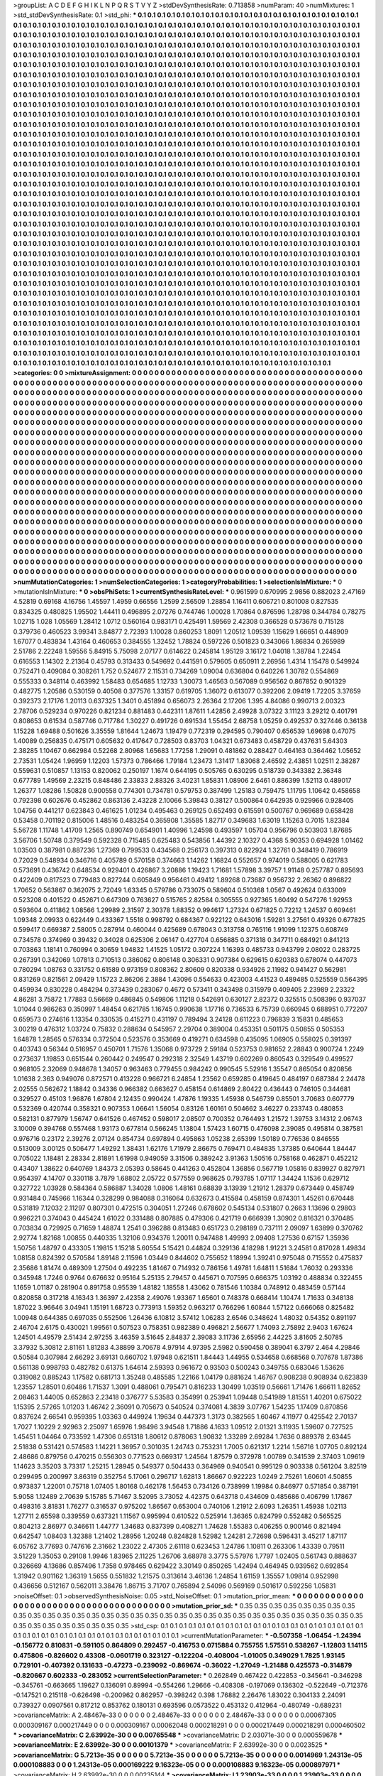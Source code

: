>groupList:
A C D E F G H I K L
N P Q R S T V Y Z 
>stdDevSynthesisRate:
0.713858 
>numParam:
40
>numMixtures:
1
>std_stdDevSynthesisRate:
0.1
>std_phi:
***
0.1 0.1 0.1 0.1 0.1 0.1 0.1 0.1 0.1 0.1
0.1 0.1 0.1 0.1 0.1 0.1 0.1 0.1 0.1 0.1
0.1 0.1 0.1 0.1 0.1 0.1 0.1 0.1 0.1 0.1
0.1 0.1 0.1 0.1 0.1 0.1 0.1 0.1 0.1 0.1
0.1 0.1 0.1 0.1 0.1 0.1 0.1 0.1 0.1 0.1
0.1 0.1 0.1 0.1 0.1 0.1 0.1 0.1 0.1 0.1
0.1 0.1 0.1 0.1 0.1 0.1 0.1 0.1 0.1 0.1
0.1 0.1 0.1 0.1 0.1 0.1 0.1 0.1 0.1 0.1
0.1 0.1 0.1 0.1 0.1 0.1 0.1 0.1 0.1 0.1
0.1 0.1 0.1 0.1 0.1 0.1 0.1 0.1 0.1 0.1
0.1 0.1 0.1 0.1 0.1 0.1 0.1 0.1 0.1 0.1
0.1 0.1 0.1 0.1 0.1 0.1 0.1 0.1 0.1 0.1
0.1 0.1 0.1 0.1 0.1 0.1 0.1 0.1 0.1 0.1
0.1 0.1 0.1 0.1 0.1 0.1 0.1 0.1 0.1 0.1
0.1 0.1 0.1 0.1 0.1 0.1 0.1 0.1 0.1 0.1
0.1 0.1 0.1 0.1 0.1 0.1 0.1 0.1 0.1 0.1
0.1 0.1 0.1 0.1 0.1 0.1 0.1 0.1 0.1 0.1
0.1 0.1 0.1 0.1 0.1 0.1 0.1 0.1 0.1 0.1
0.1 0.1 0.1 0.1 0.1 0.1 0.1 0.1 0.1 0.1
0.1 0.1 0.1 0.1 0.1 0.1 0.1 0.1 0.1 0.1
0.1 0.1 0.1 0.1 0.1 0.1 0.1 0.1 0.1 0.1
0.1 0.1 0.1 0.1 0.1 0.1 0.1 0.1 0.1 0.1
0.1 0.1 0.1 0.1 0.1 0.1 0.1 0.1 0.1 0.1
0.1 0.1 0.1 0.1 0.1 0.1 0.1 0.1 0.1 0.1
0.1 0.1 0.1 0.1 0.1 0.1 0.1 0.1 0.1 0.1
0.1 0.1 0.1 0.1 0.1 0.1 0.1 0.1 0.1 0.1
0.1 0.1 0.1 0.1 0.1 0.1 0.1 0.1 0.1 0.1
0.1 0.1 0.1 0.1 0.1 0.1 0.1 0.1 0.1 0.1
0.1 0.1 0.1 0.1 0.1 0.1 0.1 0.1 0.1 0.1
0.1 0.1 0.1 0.1 0.1 0.1 0.1 0.1 0.1 0.1
0.1 0.1 0.1 0.1 0.1 0.1 0.1 0.1 0.1 0.1
0.1 0.1 0.1 0.1 0.1 0.1 0.1 0.1 0.1 0.1
0.1 0.1 0.1 0.1 0.1 0.1 0.1 0.1 0.1 0.1
0.1 0.1 0.1 0.1 0.1 0.1 0.1 0.1 0.1 0.1
0.1 0.1 0.1 0.1 0.1 0.1 0.1 0.1 0.1 0.1
0.1 0.1 0.1 0.1 0.1 0.1 0.1 0.1 0.1 0.1
0.1 0.1 0.1 0.1 0.1 0.1 0.1 0.1 0.1 0.1
0.1 0.1 0.1 0.1 0.1 0.1 0.1 0.1 0.1 0.1
0.1 0.1 0.1 0.1 0.1 0.1 0.1 0.1 0.1 0.1
0.1 0.1 0.1 0.1 0.1 0.1 0.1 0.1 0.1 0.1
0.1 0.1 0.1 0.1 0.1 0.1 0.1 0.1 0.1 0.1
0.1 0.1 0.1 0.1 0.1 0.1 0.1 0.1 0.1 0.1
0.1 0.1 0.1 0.1 0.1 0.1 0.1 0.1 0.1 0.1
0.1 0.1 0.1 0.1 0.1 0.1 0.1 0.1 0.1 0.1
0.1 0.1 0.1 0.1 0.1 0.1 0.1 0.1 0.1 0.1
0.1 0.1 0.1 0.1 0.1 0.1 0.1 0.1 0.1 0.1
0.1 0.1 0.1 0.1 0.1 0.1 0.1 0.1 0.1 0.1
0.1 0.1 0.1 0.1 0.1 0.1 0.1 0.1 0.1 0.1
0.1 0.1 0.1 0.1 0.1 0.1 0.1 0.1 0.1 0.1
0.1 0.1 0.1 0.1 0.1 0.1 0.1 0.1 0.1 0.1
0.1 0.1 0.1 0.1 0.1 0.1 0.1 0.1 0.1 0.1
0.1 0.1 0.1 0.1 0.1 0.1 0.1 0.1 0.1 0.1
0.1 0.1 0.1 0.1 0.1 0.1 0.1 0.1 0.1 0.1
0.1 0.1 0.1 0.1 0.1 0.1 0.1 0.1 0.1 0.1
0.1 0.1 0.1 0.1 0.1 0.1 0.1 0.1 0.1 0.1
0.1 0.1 0.1 0.1 0.1 0.1 0.1 0.1 0.1 0.1
0.1 0.1 0.1 0.1 0.1 0.1 0.1 0.1 0.1 0.1
0.1 0.1 0.1 0.1 0.1 0.1 0.1 0.1 0.1 0.1
0.1 0.1 0.1 0.1 0.1 0.1 0.1 0.1 0.1 0.1
0.1 0.1 0.1 0.1 0.1 0.1 0.1 0.1 0.1 0.1
0.1 0.1 0.1 0.1 0.1 0.1 0.1 0.1 0.1 0.1
0.1 0.1 0.1 0.1 0.1 0.1 0.1 0.1 0.1 0.1
0.1 0.1 0.1 0.1 0.1 0.1 0.1 0.1 0.1 0.1
0.1 0.1 0.1 0.1 0.1 0.1 0.1 0.1 0.1 0.1
0.1 0.1 0.1 0.1 0.1 0.1 0.1 0.1 0.1 0.1
0.1 0.1 0.1 0.1 0.1 0.1 0.1 0.1 0.1 0.1
0.1 0.1 0.1 0.1 0.1 0.1 0.1 0.1 0.1 0.1
0.1 0.1 0.1 0.1 0.1 0.1 0.1 0.1 0.1 0.1
0.1 0.1 0.1 0.1 0.1 0.1 0.1 0.1 0.1 0.1
0.1 0.1 0.1 0.1 0.1 0.1 0.1 0.1 0.1 0.1
0.1 0.1 0.1 0.1 0.1 0.1 0.1 0.1 0.1 0.1
0.1 0.1 0.1 0.1 0.1 0.1 0.1 0.1 0.1 0.1
0.1 0.1 0.1 0.1 0.1 0.1 0.1 0.1 0.1 0.1
0.1 0.1 0.1 0.1 0.1 0.1 0.1 0.1 0.1 0.1
0.1 0.1 0.1 0.1 0.1 0.1 0.1 0.1 0.1 0.1
0.1 0.1 0.1 0.1 0.1 0.1 0.1 0.1 0.1 0.1
0.1 0.1 0.1 0.1 0.1 0.1 0.1 0.1 0.1 0.1
0.1 0.1 0.1 0.1 0.1 0.1 0.1 0.1 0.1 0.1
0.1 0.1 0.1 0.1 0.1 0.1 0.1 0.1 0.1 0.1
0.1 0.1 0.1 0.1 0.1 0.1 0.1 0.1 0.1 0.1
0.1 0.1 0.1 0.1 0.1 0.1 0.1 0.1 0.1 0.1
0.1 0.1 0.1 0.1 0.1 0.1 0.1 0.1 0.1 0.1
0.1 0.1 0.1 0.1 0.1 0.1 0.1 0.1 0.1 0.1
0.1 0.1 0.1 0.1 0.1 0.1 0.1 0.1 0.1 0.1
0.1 0.1 0.1 0.1 0.1 0.1 0.1 0.1 0.1 0.1
0.1 0.1 0.1 0.1 0.1 0.1 0.1 0.1 0.1 0.1
0.1 0.1 0.1 0.1 0.1 0.1 0.1 0.1 0.1 0.1
0.1 0.1 0.1 0.1 0.1 0.1 0.1 0.1 0.1 0.1
0.1 0.1 0.1 0.1 0.1 0.1 0.1 0.1 0.1 0.1
0.1 0.1 0.1 0.1 0.1 0.1 0.1 0.1 0.1 0.1
0.1 0.1 0.1 0.1 0.1 0.1 0.1 0.1 0.1 0.1
0.1 0.1 0.1 0.1 0.1 0.1 0.1 0.1 0.1 0.1
0.1 0.1 0.1 0.1 0.1 0.1 0.1 0.1 0.1 0.1
0.1 0.1 0.1 0.1 0.1 0.1 0.1 0.1 0.1 0.1
0.1 0.1 0.1 0.1 0.1 0.1 0.1 0.1 0.1 0.1
0.1 0.1 0.1 0.1 0.1 0.1 0.1 0.1 0.1 0.1
0.1 0.1 0.1 0.1 0.1 0.1 0.1 0.1 0.1 0.1
0.1 0.1 0.1 0.1 0.1 0.1 0.1 0.1 0.1 0.1
0.1 0.1 0.1 0.1 0.1 0.1 0.1 0.1 0.1 0.1
0.1 0.1 0.1 0.1 0.1 0.1 0.1 0.1 0.1 0.1
0.1 0.1 0.1 0.1 0.1 0.1 0.1 0.1 0.1 0.1
0.1 0.1 0.1 0.1 0.1 0.1 0.1 0.1 0.1 0.1
0.1 0.1 0.1 0.1 0.1 0.1 0.1 0.1 0.1 0.1
0.1 0.1 0.1 0.1 0.1 0.1 0.1 0.1 0.1 0.1
0.1 0.1 0.1 0.1 0.1 0.1 0.1 0.1 0.1 0.1
0.1 0.1 0.1 0.1 0.1 0.1 0.1 0.1 0.1 0.1
0.1 0.1 0.1 0.1 0.1 0.1 0.1 0.1 0.1 0.1
0.1 0.1 0.1 0.1 0.1 0.1 0.1 0.1 0.1 0.1
0.1 0.1 0.1 0.1 0.1 0.1 0.1 0.1 0.1 0.1
0.1 0.1 0.1 0.1 0.1 0.1 0.1 0.1 0.1 0.1
0.1 0.1 0.1 0.1 0.1 0.1 0.1 0.1 0.1 0.1
0.1 0.1 0.1 0.1 0.1 0.1 0.1 0.1 0.1 0.1
0.1 0.1 0.1 0.1 0.1 0.1 0.1 0.1 0.1 0.1
0.1 0.1 0.1 0.1 0.1 0.1 0.1 0.1 0.1 0.1
0.1 0.1 0.1 0.1 0.1 0.1 0.1 0.1 0.1 0.1
0.1 0.1 0.1 0.1 0.1 0.1 0.1 0.1 0.1 0.1
0.1 0.1 0.1 0.1 0.1 0.1 0.1 0.1 0.1 0.1
0.1 0.1 0.1 0.1 0.1 0.1 0.1 0.1 0.1 0.1
0.1 0.1 0.1 0.1 0.1 0.1 0.1 0.1 0.1 0.1
0.1 0.1 0.1 0.1 0.1 0.1 0.1 0.1 0.1 0.1
0.1 0.1 0.1 0.1 0.1 0.1 0.1 0.1 0.1 0.1
0.1 0.1 0.1 0.1 0.1 0.1 0.1 0.1 0.1 0.1
0.1 0.1 0.1 0.1 0.1 0.1 0.1 0.1 0.1 0.1
0.1 0.1 0.1 0.1 0.1 0.1 0.1 0.1 0.1 0.1
0.1 0.1 0.1 0.1 0.1 0.1 0.1 0.1 0.1 0.1
0.1 0.1 0.1 0.1 0.1 0.1 0.1 0.1 0.1 0.1
0.1 0.1 0.1 0.1 0.1 0.1 0.1 0.1 0.1 0.1
0.1 0.1 0.1 0.1 0.1 0.1 0.1 0.1 0.1 0.1
>categories:
0 0
>mixtureAssignment:
0 0 0 0 0 0 0 0 0 0 0 0 0 0 0 0 0 0 0 0 0 0 0 0 0 0 0 0 0 0 0 0 0 0 0 0 0 0 0 0 0 0 0 0 0 0 0 0 0 0
0 0 0 0 0 0 0 0 0 0 0 0 0 0 0 0 0 0 0 0 0 0 0 0 0 0 0 0 0 0 0 0 0 0 0 0 0 0 0 0 0 0 0 0 0 0 0 0 0 0
0 0 0 0 0 0 0 0 0 0 0 0 0 0 0 0 0 0 0 0 0 0 0 0 0 0 0 0 0 0 0 0 0 0 0 0 0 0 0 0 0 0 0 0 0 0 0 0 0 0
0 0 0 0 0 0 0 0 0 0 0 0 0 0 0 0 0 0 0 0 0 0 0 0 0 0 0 0 0 0 0 0 0 0 0 0 0 0 0 0 0 0 0 0 0 0 0 0 0 0
0 0 0 0 0 0 0 0 0 0 0 0 0 0 0 0 0 0 0 0 0 0 0 0 0 0 0 0 0 0 0 0 0 0 0 0 0 0 0 0 0 0 0 0 0 0 0 0 0 0
0 0 0 0 0 0 0 0 0 0 0 0 0 0 0 0 0 0 0 0 0 0 0 0 0 0 0 0 0 0 0 0 0 0 0 0 0 0 0 0 0 0 0 0 0 0 0 0 0 0
0 0 0 0 0 0 0 0 0 0 0 0 0 0 0 0 0 0 0 0 0 0 0 0 0 0 0 0 0 0 0 0 0 0 0 0 0 0 0 0 0 0 0 0 0 0 0 0 0 0
0 0 0 0 0 0 0 0 0 0 0 0 0 0 0 0 0 0 0 0 0 0 0 0 0 0 0 0 0 0 0 0 0 0 0 0 0 0 0 0 0 0 0 0 0 0 0 0 0 0
0 0 0 0 0 0 0 0 0 0 0 0 0 0 0 0 0 0 0 0 0 0 0 0 0 0 0 0 0 0 0 0 0 0 0 0 0 0 0 0 0 0 0 0 0 0 0 0 0 0
0 0 0 0 0 0 0 0 0 0 0 0 0 0 0 0 0 0 0 0 0 0 0 0 0 0 0 0 0 0 0 0 0 0 0 0 0 0 0 0 0 0 0 0 0 0 0 0 0 0
0 0 0 0 0 0 0 0 0 0 0 0 0 0 0 0 0 0 0 0 0 0 0 0 0 0 0 0 0 0 0 0 0 0 0 0 0 0 0 0 0 0 0 0 0 0 0 0 0 0
0 0 0 0 0 0 0 0 0 0 0 0 0 0 0 0 0 0 0 0 0 0 0 0 0 0 0 0 0 0 0 0 0 0 0 0 0 0 0 0 0 0 0 0 0 0 0 0 0 0
0 0 0 0 0 0 0 0 0 0 0 0 0 0 0 0 0 0 0 0 0 0 0 0 0 0 0 0 0 0 0 0 0 0 0 0 0 0 0 0 0 0 0 0 0 0 0 0 0 0
0 0 0 0 0 0 0 0 0 0 0 0 0 0 0 0 0 0 0 0 0 0 0 0 0 0 0 0 0 0 0 0 0 0 0 0 0 0 0 0 0 0 0 0 0 0 0 0 0 0
0 0 0 0 0 0 0 0 0 0 0 0 0 0 0 0 0 0 0 0 0 0 0 0 0 0 0 0 0 0 0 0 0 0 0 0 0 0 0 0 0 0 0 0 0 0 0 0 0 0
0 0 0 0 0 0 0 0 0 0 0 0 0 0 0 0 0 0 0 0 0 0 0 0 0 0 0 0 0 0 0 0 0 0 0 0 0 0 0 0 0 0 0 0 0 0 0 0 0 0
0 0 0 0 0 0 0 0 0 0 0 0 0 0 0 0 0 0 0 0 0 0 0 0 0 0 0 0 0 0 0 0 0 0 0 0 0 0 0 0 0 0 0 0 0 0 0 0 0 0
0 0 0 0 0 0 0 0 0 0 0 0 0 0 0 0 0 0 0 0 0 0 0 0 0 0 0 0 0 0 0 0 0 0 0 0 0 0 0 0 0 0 0 0 0 0 0 0 0 0
0 0 0 0 0 0 0 0 0 0 0 0 0 0 0 0 0 0 0 0 0 0 0 0 0 0 0 0 0 0 0 0 0 0 0 0 0 0 0 0 0 0 0 0 0 0 0 0 0 0
0 0 0 0 0 0 0 0 0 0 0 0 0 0 0 0 0 0 0 0 0 0 0 0 0 0 0 0 0 0 0 0 0 0 0 0 0 0 0 0 0 0 0 0 0 0 0 0 0 0
0 0 0 0 0 0 0 0 0 0 0 0 0 0 0 0 0 0 0 0 0 0 0 0 0 0 0 0 0 0 0 0 0 0 0 0 0 0 0 0 0 0 0 0 0 0 0 0 0 0
0 0 0 0 0 0 0 0 0 0 0 0 0 0 0 0 0 0 0 0 0 0 0 0 0 0 0 0 0 0 0 0 0 0 0 0 0 0 0 0 0 0 0 0 0 0 0 0 0 0
0 0 0 0 0 0 0 0 0 0 0 0 0 0 0 0 0 0 0 0 0 0 0 0 0 0 0 0 0 0 0 0 0 0 0 0 0 0 0 0 0 0 0 0 0 0 0 0 0 0
0 0 0 0 0 0 0 0 0 0 0 0 0 0 0 0 0 0 0 0 0 0 0 0 0 0 0 0 0 0 0 0 0 0 0 0 0 0 0 0 0 0 0 0 0 0 0 0 0 0
0 0 0 0 0 0 0 0 0 0 0 0 0 0 0 0 0 0 0 0 0 0 0 0 0 0 0 0 0 0 0 0 0 0 0 0 0 0 0 0 0 0 0 0 0 0 0 0 0 0
0 0 0 0 0 0 0 0 0 0 0 0 0 0 0 0 0 0 0 0 0 0 0 0 0 0 0 0 0 0 
>numMutationCategories:
1
>numSelectionCategories:
1
>categoryProbabilities:
1 
>selectionIsInMixture:
***
0 
>mutationIsInMixture:
***
0 
>obsPhiSets:
1
>currentSynthesisRateLevel:
***
0.961599 0.670995 2.9856 0.882023 2.47169 4.52819 0.69168 4.16756 1.45597 1.4959
0.66556 1.2599 2.56509 1.28854 1.16411 0.606721 0.801008 0.827535 0.834325 0.480825
1.95502 1.44411 0.496895 2.07276 0.744746 1.00028 1.70864 0.876596 1.28798 0.344784
0.78275 1.02715 1.028 1.05569 1.28412 1.0712 0.560164 0.983171 0.425491 1.59569
2.42308 0.366528 0.573678 0.715128 0.379736 0.460523 3.99341 3.84877 2.72393 1.10028
0.860253 1.8091 1.20512 1.09539 1.15629 1.66651 0.448909 1.67077 0.483834 1.43164
0.460653 0.384555 1.32452 1.78824 0.597226 0.501823 0.343066 1.86834 0.265989 2.51786
2.22248 1.59556 5.84915 5.75098 2.07177 0.614622 0.245814 1.95129 3.16172 1.04018
1.38784 1.22454 0.616553 1.14302 2.21364 0.45793 0.313433 0.549692 0.441591 0.579605
0.650911 2.26956 1.4314 1.15478 0.549924 0.752471 0.409084 0.308261 1.752 0.524677
2.11531 0.734269 1.09004 0.636804 0.640226 1.30782 0.554869 0.555333 0.348114 0.463992
1.58483 0.654685 1.12733 1.30073 1.46563 0.567089 0.956562 0.867852 0.901329 0.482775
1.20586 0.530159 0.40508 0.377576 1.33157 0.619705 1.36072 0.613077 0.392206 2.09419
1.72205 3.37659 0.392373 2.17176 1.20113 0.637325 1.3401 0.451894 0.656073 2.26364
2.17206 1.395 4.84086 0.990713 2.00323 2.78706 0.529234 0.970226 0.821234 0.881483
0.442311 1.87611 1.42856 2.49928 3.07322 3.11123 3.29212 0.401791 0.808653 0.61534
0.587746 0.717784 1.30227 0.491726 0.691534 1.55454 2.68758 1.05259 0.492537 0.327446
0.36138 1.15228 1.69488 0.501626 3.35559 1.81644 1.24673 1.19479 0.772319 0.294595
0.790407 0.656539 1.69698 0.47075 1.40089 0.256835 0.475171 0.605632 0.417647 0.728503
0.83703 1.04321 0.673483 0.458729 0.437631 5.64303 2.38285 1.10467 0.662984 0.52268
2.80968 1.65683 1.77258 1.29091 0.481862 0.288427 0.464163 0.364462 1.05652 2.73531
1.05424 1.96959 1.12203 1.57373 0.786466 1.79184 1.23473 1.31417 1.83068 2.46592
2.43851 1.02511 2.38287 0.559631 0.510857 1.13153 0.820062 0.250197 1.1674 0.644195
0.505765 0.630295 0.518739 0.343382 2.36348 0.677789 1.49569 2.23215 0.848486 2.33833
2.88326 3.40231 1.85831 1.08906 2.6461 0.886399 1.52113 0.489017 1.26377 1.08286
1.50828 0.900558 0.774301 0.734781 0.579753 0.387499 1.25183 0.759475 1.11795 1.10642
0.458658 0.792398 0.602676 0.452862 0.863136 2.43228 2.10066 5.39843 0.38127 0.500864
0.642935 0.929966 0.928405 1.04756 0.441217 0.623843 0.461625 1.01234 0.495463 0.269125
0.652493 0.615591 0.500767 0.969689 0.658428 0.53458 0.701192 0.815006 1.48516 0.483254
0.365908 1.35585 1.82717 0.349683 1.63019 1.15263 0.7015 1.82384 5.56728 1.11748
1.41709 1.2565 0.890749 0.654901 1.40996 1.24598 0.493597 1.05704 0.956796 0.503903
1.87685 3.56706 1.50748 0.379549 0.592328 0.715485 0.625483 0.543856 1.44392 2.10327
0.4368 5.90353 0.694928 1.01462 1.03503 0.387981 0.887236 1.27369 0.799533 0.434568
0.256173 0.397313 0.822924 1.32761 0.348419 0.786919 0.72029 0.548934 0.346716 0.405789
0.570158 0.374663 1.14262 1.16824 0.552657 0.974019 0.588005 0.621783 0.573691 0.436742
0.648534 0.929401 0.426867 3.20886 1.19423 1.71681 1.57898 3.39757 1.91148 0.257787
0.895693 0.422409 0.817523 0.779483 0.827244 0.605849 0.956461 0.49412 1.89268 0.73687
0.956732 2.26362 0.896822 1.70652 0.563867 0.362075 2.72049 1.63345 0.579786 0.733075
0.589604 0.510368 1.0567 0.492624 0.633009 0.523208 0.401522 0.452671 0.647309 0.763627
0.515765 2.82584 0.305555 0.927365 1.60492 0.547276 1.92953 0.593604 0.411862 1.08566
1.29989 2.31597 2.30378 1.88352 0.994617 1.27324 0.671825 0.72212 1.24537 0.609461
1.09348 2.09933 0.622449 0.433367 1.5518 0.998792 0.684367 0.922122 0.643016 1.59281
3.27561 0.49326 0.677825 0.599417 0.669387 2.58005 0.287914 0.460044 0.425689 0.678043
0.313758 0.765116 1.91099 1.12375 0.608749 0.734578 0.374969 0.39432 0.34028 0.625306
2.06147 0.427704 0.656885 0.371318 0.347711 0.684921 0.841213 0.703863 1.18141 0.760994
0.30659 1.94832 1.41525 1.05172 0.307224 1.16393 0.485733 0.943799 2.08022 0.283725
0.267391 0.342069 1.07813 0.710513 0.386062 0.806148 0.306331 0.907384 0.629615 0.620383
0.678074 0.447073 0.780294 1.08763 0.331752 0.61589 0.973159 0.808362 2.80609 0.820338
0.934926 2.11982 0.941427 0.562981 0.831269 0.821561 2.09429 1.15723 2.86206 2.3884
1.43096 0.554633 0.423003 4.41523 0.489485 0.525559 0.564395 0.459934 0.830228 0.484294
0.373439 0.283067 0.4672 0.573411 0.343498 0.315979 0.409405 2.23989 2.23322 4.86281
3.75872 1.77883 0.56669 0.486845 0.549806 1.11218 0.542691 0.630127 2.82372 0.325515
0.508396 0.937037 1.01044 0.986263 0.350997 1.48454 0.621785 1.16745 0.990638 1.17716
0.736533 6.75739 0.660945 0.688951 0.772207 0.659573 0.274616 1.13354 0.330535 0.415271
0.431197 0.789494 3.24128 0.611223 0.796839 3.15831 0.485653 3.00219 0.476312 1.03724
0.75832 0.288634 0.545957 2.29704 0.389004 0.453351 0.501175 0.50855 0.505353 1.64878
1.28565 0.576334 0.372504 0.523576 0.353669 0.419271 0.634598 0.435095 1.06905 0.558025
0.391397 0.403743 0.56344 0.516957 0.450701 1.71576 1.35068 0.973729 2.59184 0.523753
0.981652 2.28843 0.900724 1.2249 0.273637 1.19853 0.651544 0.260442 0.249547 0.292318
2.32549 1.43719 0.602269 0.860543 0.329549 0.499527 0.968105 2.32069 0.948678 1.34057
0.963463 0.779455 0.984242 0.990545 5.52916 1.35547 0.865054 0.820856 1.01638 2.363
0.949076 0.872571 0.413228 0.966721 6.24854 1.23562 0.659285 0.419645 0.484197 0.687384
2.24478 2.02555 0.562672 1.18842 0.34336 0.966382 0.663627 0.458154 0.614869 2.80422
0.436443 0.746105 0.344681 0.329527 0.45103 1.96876 1.67804 2.12435 0.990424 1.47876
1.19335 1.45938 0.546739 0.85501 3.70683 0.607779 0.532369 0.420744 0.358321 0.907353
1.06641 1.56054 0.83126 1.60161 0.504662 3.46227 0.233743 0.480853 0.582131 0.877979
1.56747 0.641526 0.467452 0.598017 2.08507 0.700352 0.764493 1.21572 1.39753 3.14312
2.06743 3.10009 0.394768 0.557468 1.93173 0.677814 0.566245 1.13804 1.57423 1.60715
0.476098 2.39085 0.495814 0.387581 0.976716 0.23172 2.39276 2.07124 0.854734 0.697894
0.495863 1.05238 2.65399 1.50189 0.776536 0.846555 0.513009 3.00125 0.506477 1.49292
1.38431 1.62176 1.71979 2.86675 0.769471 0.484835 1.37385 0.640644 1.84447 0.705022
1.18481 2.28334 2.81891 1.61998 0.949059 3.31506 0.389242 3.91363 1.50516 0.758168
0.462871 0.452212 0.43407 1.38622 0.640769 1.84373 2.05393 0.58645 0.441263 0.452804
1.36856 0.567719 1.05816 0.839927 0.827971 0.954397 4.14707 0.330118 3.7879 1.68802
2.05722 0.577559 0.968625 0.793785 1.07117 1.34424 1.1536 0.629712 0.327722 1.03928
0.584364 0.586887 1.34028 1.0806 1.48161 0.68839 3.13939 1.21912 1.28379 0.673449
0.458749 0.931484 0.745966 1.16344 0.328299 0.984088 0.316064 0.632673 0.415584 0.458159
0.874301 1.45261 0.670448 0.531819 7.12032 2.11297 0.807301 0.472515 0.304051 1.27246
0.678602 0.545134 0.531807 0.2663 1.13696 0.29803 0.996221 0.374043 0.445424 1.61022
0.331488 0.807885 0.479306 0.421719 0.666939 1.30902 0.816321 0.370485 0.703834 0.729925
0.71659 1.48874 1.2541 0.396288 0.813483 0.651723 0.298189 0.737111 2.09097 1.63899
0.370762 2.92774 1.82168 1.00855 0.440335 1.32106 0.934376 1.20011 0.947488 1.49993
2.09408 1.27536 0.67157 1.35936 1.50756 1.48797 0.433305 1.19815 1.15218 5.60554
5.15421 0.44824 0.329136 4.18298 1.91221 3.24581 0.817028 1.49834 1.08158 0.824392
0.570584 1.89148 2.11596 1.03449 0.844602 0.755652 1.18994 1.39241 0.975048 0.715552
0.475837 2.35686 1.81474 0.489309 1.27504 0.492235 1.81467 0.714932 0.786156 1.49781
1.64811 1.51684 1.76032 0.293336 0.345948 1.7246 0.9764 0.676632 0.95164 5.25135
2.79457 0.445671 0.707595 0.666375 1.03192 0.488834 0.322455 1.1659 1.01187 0.281904
0.891758 0.95539 1.48182 1.18558 1.43062 0.781546 1.10384 0.748912 0.483459 0.57144
0.820858 0.317218 4.16343 1.36397 2.42358 2.49076 1.93367 1.65601 0.748378 0.668414
1.10474 1.71633 0.348138 1.87022 3.96646 3.04941 1.15191 1.68723 0.773913 1.59352
0.963217 0.766296 1.60844 1.57122 0.666068 0.825482 1.00948 0.644385 0.697035 0.552506
1.26436 6.10812 3.57412 1.06283 2.6546 0.348624 1.48032 0.54352 0.891197 2.46704
2.6175 0.430021 1.99561 0.507523 0.758351 0.982389 0.496821 2.56677 1.74093 2.75892
2.9403 1.67624 1.24501 4.49579 2.51434 2.97255 3.46359 3.51645 2.84837 2.39083
3.11736 2.65956 2.44225 3.81605 2.50785 3.37932 5.30812 2.81161 1.81283 4.38899
3.70678 4.97914 4.97395 2.5982 0.590458 0.389041 6.3797 2.464 4.29846 0.50584
0.307984 2.66292 3.69131 0.660702 1.97948 0.621511 1.84443 1.44955 0.534658 0.668568
0.707678 1.87386 0.561138 0.998793 0.482782 0.61375 1.64614 2.59393 0.961672 0.93503
0.500243 0.349755 0.683046 1.53626 0.319082 0.885243 1.17582 0.681713 1.35248 0.485585
1.22166 1.04179 0.881624 1.46767 0.908238 0.908934 0.623839 1.23557 1.28501 0.60486
1.71537 1.3091 0.488061 0.795471 0.816233 1.30499 1.03519 0.56661 1.71476 1.66611
1.82652 2.08463 1.44005 0.652863 2.23418 0.376777 5.53583 0.354991 0.253941 1.09448
0.541989 1.81551 1.40201 0.675022 1.15395 2.57265 1.01203 1.46742 2.36091 0.705673
0.540524 0.374081 4.3839 3.07767 1.54235 1.17409 0.870856 0.837624 2.66541 0.959395
1.03363 0.449924 1.19634 0.447373 1.3173 0.382565 1.60467 4.11977 0.425542 2.70137
1.7027 1.10229 2.92963 2.25097 1.65976 1.98496 3.94548 1.71886 4.1633 1.09512
2.01321 3.11935 1.59607 0.727525 1.45451 1.04464 0.733592 1.47306 0.651318 1.80612
0.878063 1.90832 1.33289 2.69284 1.7636 0.889378 2.63445 2.51838 0.531421 0.574583
1.14221 1.36957 0.301035 1.24743 0.753231 1.7005 0.621317 1.2214 1.56716 1.07705
0.892124 2.48686 0.879756 0.470215 0.556303 0.771523 0.669317 1.24564 1.87579 0.372978
1.00789 0.341539 2.37403 1.09619 1.14623 3.35203 3.73317 1.25215 1.28945 0.549377
0.504433 0.364969 0.940541 0.995129 0.903338 0.561204 3.82519 0.299495 0.200997 3.86319
0.352754 5.17061 0.296717 1.62813 1.86667 0.922223 1.0249 2.75261 1.60601 4.50855
0.973837 1.22001 0.75718 1.07405 1.80168 0.462178 1.56453 0.734126 0.738999 1.19984
0.846977 0.571854 0.387191 5.9058 1.12489 2.70639 5.15785 5.71467 3.52095 3.73052
4.42375 0.643718 0.434609 0.485686 0.406799 1.17867 0.498316 3.81831 1.76277 0.316537
0.975202 1.86567 0.653004 0.740106 1.21912 2.6093 1.26351 1.45938 1.02113 1.27711
2.65598 0.339559 0.637321 1.11567 0.995994 0.610522 0.525914 1.36365 0.824799 0.552482
0.565525 0.804213 2.86977 0.346611 1.44777 1.34683 0.837399 0.408271 1.74628 1.55383
0.406255 0.900146 0.821494 0.642547 1.08403 1.32388 1.21402 1.28956 1.20248 0.824828
1.52982 1.24281 2.72698 0.596431 3.45217 1.87117 6.05762 3.77693 0.747616 2.31662
1.23022 2.47305 2.61118 0.623453 1.24786 1.10811 0.263306 1.43339 0.79511 3.51229
1.35053 0.29108 1.9946 1.83965 2.11225 1.26706 3.68978 3.3775 5.57976 1.7797
1.02405 0.561743 0.888637 0.326669 4.13686 0.857496 1.7358 0.978465 0.629422 3.30149
0.850265 1.42494 0.464945 0.939562 0.692854 1.31942 0.901162 1.36319 1.5655 0.551832
1.21575 0.313614 3.46136 1.24854 1.61159 1.35557 1.09814 0.952998 0.436656 0.512167
0.562011 3.38476 1.86715 3.71707 0.765894 2.54096 0.569169 0.501617 0.592256 1.05831
>noiseOffset:
0.1 
>observedSynthesisNoise:
0.05 
>std_NoiseOffset:
0.1 
>mutation_prior_mean:
***
0 0 0 0 0 0 0 0 0 0
0 0 0 0 0 0 0 0 0 0
0 0 0 0 0 0 0 0 0 0
0 0 0 0 0 0 0 0 0 0
>mutation_prior_sd:
***
0.35 0.35 0.35 0.35 0.35 0.35 0.35 0.35 0.35 0.35
0.35 0.35 0.35 0.35 0.35 0.35 0.35 0.35 0.35 0.35
0.35 0.35 0.35 0.35 0.35 0.35 0.35 0.35 0.35 0.35
0.35 0.35 0.35 0.35 0.35 0.35 0.35 0.35 0.35 0.35
>std_csp:
0.1 0.1 0.1 0.1 0.1 0.1 0.1 0.1 0.1 0.1
0.1 0.1 0.1 0.1 0.1 0.1 0.1 0.1 0.1 0.1
0.1 0.1 0.1 0.1 0.1 0.1 0.1 0.1 0.1 0.1
0.1 0.1 0.1 0.1 0.1 0.1 0.1 0.1 0.1 0.1
>currentMutationParameter:
***
-0.507358 -1.06454 -1.24394 -0.156772 0.810831 -0.591105 0.864809 0.292457 -0.416753 0.0715884
0.755755 1.57551 0.538267 -1.12803 1.14115 0.475806 -0.826602 0.43308 -0.0601719 0.323127
-0.122204 -0.408004 -1.01005 0.349029 1.7825 1.93145 0.729101 -0.407392 0.131633 -0.47273
-0.239092 -0.869674 -0.36022 -1.27049 -1.21488 0.425573 -0.314879 -0.820667 0.602333 -0.283052
>currentSelectionParameter:
***
0.262849 0.467422 0.422853 -0.345641 -0.346298 -0.345761 -0.663665 1.19627 0.136091 0.89994
-0.554266 1.29666 -0.408308 -0.197069 0.136302 -0.522649 -0.712376 -0.147521 0.215118 -0.626498
-0.200962 0.862957 -0.398242 0.398 1.76882 2.26476 1.83022 0.304133 2.24091 0.739327
0.0907561 0.817212 0.853762 0.180131 0.693596 0.0573522 0.453132 0.412964 -0.480749 -0.689231
>covarianceMatrix:
A
2.48467e-33	0	0	0	0	0	
0	2.48467e-33	0	0	0	0	
0	0	2.48467e-33	0	0	0	
0	0	0	0.00067305	0.000309167	0.000217449	
0	0	0	0.000309167	0.00062048	0.000218291	
0	0	0	0.000217449	0.000218291	0.000460502	
***
>covarianceMatrix:
C
2.63992e-30	0	
0	0.00765548	
***
>covarianceMatrix:
D
2.03071e-30	0	
0	0.000559678	
***
>covarianceMatrix:
E
2.63992e-30	0	
0	0.00101379	
***
>covarianceMatrix:
F
2.63992e-30	0	
0	0.0023525	
***
>covarianceMatrix:
G
5.7213e-35	0	0	0	0	0	
0	5.7213e-35	0	0	0	0	
0	0	5.7213e-35	0	0	0	
0	0	0	0.0014969	1.24313e-05	0.000108883	
0	0	0	1.24313e-05	0.000169222	9.16323e-05	
0	0	0	0.000108883	9.16323e-05	0.000897971	
***
>covarianceMatrix:
H
2.63992e-30	0	
0	0.00235144	
***
>covarianceMatrix:
I
1.23903e-33	0	0	0	
0	1.23903e-33	0	0	
0	0	0.0577172	0.000374357	
0	0	0.000374357	0.00214886	
***
>covarianceMatrix:
K
2.63992e-30	0	
0	0.00146705	
***
>covarianceMatrix:
L
1.59822e-14	0	0	0	0	0	0	0	0	0	
0	1.59822e-14	0	0	0	0	0	0	0	0	
0	0	1.59822e-14	0	0	0	0	0	0	0	
0	0	0	1.59822e-14	0	0	0	0	0	0	
0	0	0	0	1.59822e-14	0	0	0	0	0	
0	0	0	0	0	0.00664374	0.00203682	0.00150244	0.00202356	0.000860098	
0	0	0	0	0	0.00203682	0.00337993	0.00207513	0.00221621	0.00149643	
0	0	0	0	0	0.00150244	0.00207513	0.00203005	0.00207659	0.00125833	
0	0	0	0	0	0.00202356	0.00221621	0.00207659	0.00421612	0.000439935	
0	0	0	0	0	0.000860098	0.00149643	0.00125833	0.000439935	0.0039192	
***
>covarianceMatrix:
N
2.63992e-30	0	
0	0.0014219	
***
>covarianceMatrix:
P
3.02912e-27	0	0	0	0	0	
0	3.02912e-27	0	0	0	0	
0	0	3.02912e-27	0	0	0	
0	0	0	0.00233209	0.00158248	0.00182077	
0	0	0	0.00158248	0.00767069	0.00197821	
0	0	0	0.00182077	0.00197821	0.00232657	
***
>covarianceMatrix:
Q
2.63992e-30	0	
0	0.00263342	
***
>covarianceMatrix:
R
2.05856e-17	0	0	0	0	0	0	0	0	0	
0	2.05856e-17	0	0	0	0	0	0	0	0	
0	0	2.05856e-17	0	0	0	0	0	0	0	
0	0	0	2.05856e-17	0	0	0	0	0	0	
0	0	0	0	2.05856e-17	0	0	0	0	0	
0	0	0	0	0	0.0366074	-0.000839393	0.00346809	0.0002838	0.00209854	
0	0	0	0	0	-0.000839393	0.0790694	0.000267532	0.000149528	-0.000281818	
0	0	0	0	0	0.00346809	0.000267532	0.00982845	5.46447e-05	0.00110633	
0	0	0	0	0	0.0002838	0.000149528	5.46447e-05	0.000312254	0.000280781	
0	0	0	0	0	0.00209854	-0.000281818	0.00110633	0.000280781	0.00765602	
***
>covarianceMatrix:
S
1.96402e-34	0	0	0	0	0	
0	1.96402e-34	0	0	0	0	
0	0	1.96402e-34	0	0	0	
0	0	0	0.00285868	0.000467411	0.000674113	
0	0	0	0.000467411	0.000900713	0.000627312	
0	0	0	0.000674113	0.000627312	0.00220232	
***
>covarianceMatrix:
T
4.12838e-34	0	0	0	0	0	
0	4.12838e-34	0	0	0	0	
0	0	4.12838e-34	0	0	0	
0	0	0	0.00363065	0.000306211	0.000519024	
0	0	0	0.000306211	0.000585564	0.000414711	
0	0	0	0.000519024	0.000414711	0.00160343	
***
>covarianceMatrix:
V
2.33796e-31	0	0	0	0	0	
0	2.33796e-31	0	0	0	0	
0	0	2.33796e-31	0	0	0	
0	0	0	0.00190344	0.000654672	0.000661081	
0	0	0	0.000654672	0.00208382	0.000593063	
0	0	0	0.000661081	0.000593063	0.00168399	
***
>covarianceMatrix:
Y
2.63992e-30	0	
0	0.00238885	
***
>covarianceMatrix:
Z
2.63992e-30	0	
0	0.00511939	
***
